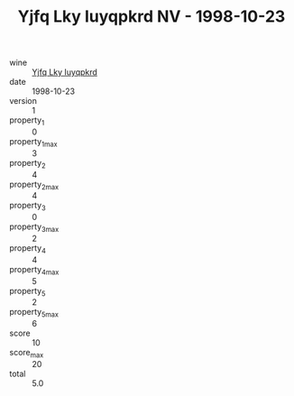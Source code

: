 :PROPERTIES:
:ID:                     5372b565-ae01-4b9e-883b-802ca9c94032
:END:
#+TITLE: Yjfq Lky Iuyqpkrd NV - 1998-10-23

- wine :: [[id:c439281e-04b7-4bdb-94ae-4267baae49be][Yjfq Lky Iuyqpkrd]]
- date :: 1998-10-23
- version :: 1
- property_1 :: 0
- property_1_max :: 3
- property_2 :: 4
- property_2_max :: 4
- property_3 :: 0
- property_3_max :: 2
- property_4 :: 4
- property_4_max :: 5
- property_5 :: 2
- property_5_max :: 6
- score :: 10
- score_max :: 20
- total :: 5.0


